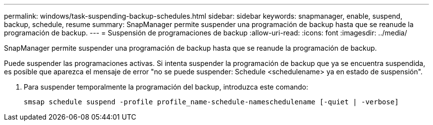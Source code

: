 ---
permalink: windows/task-suspending-backup-schedules.html 
sidebar: sidebar 
keywords: snapmanager, enable, suspend, backup, schedule, resume 
summary: SnapManager permite suspender una programación de backup hasta que se reanude la programación de backup. 
---
= Suspensión de programaciones de backup
:allow-uri-read: 
:icons: font
:imagesdir: ../media/


[role="lead"]
SnapManager permite suspender una programación de backup hasta que se reanude la programación de backup.

Puede suspender las programaciones activas. Si intenta suspender la programación de backup que ya se encuentra suspendida, es posible que aparezca el mensaje de error "no se puede suspender: Schedule <schedulename> ya en estado de suspensión".

. Para suspender temporalmente la programación del backup, introduzca este comando:
+
`smsap schedule suspend -profile profile_name-schedule-nameschedulename [-quiet | -verbose]`


